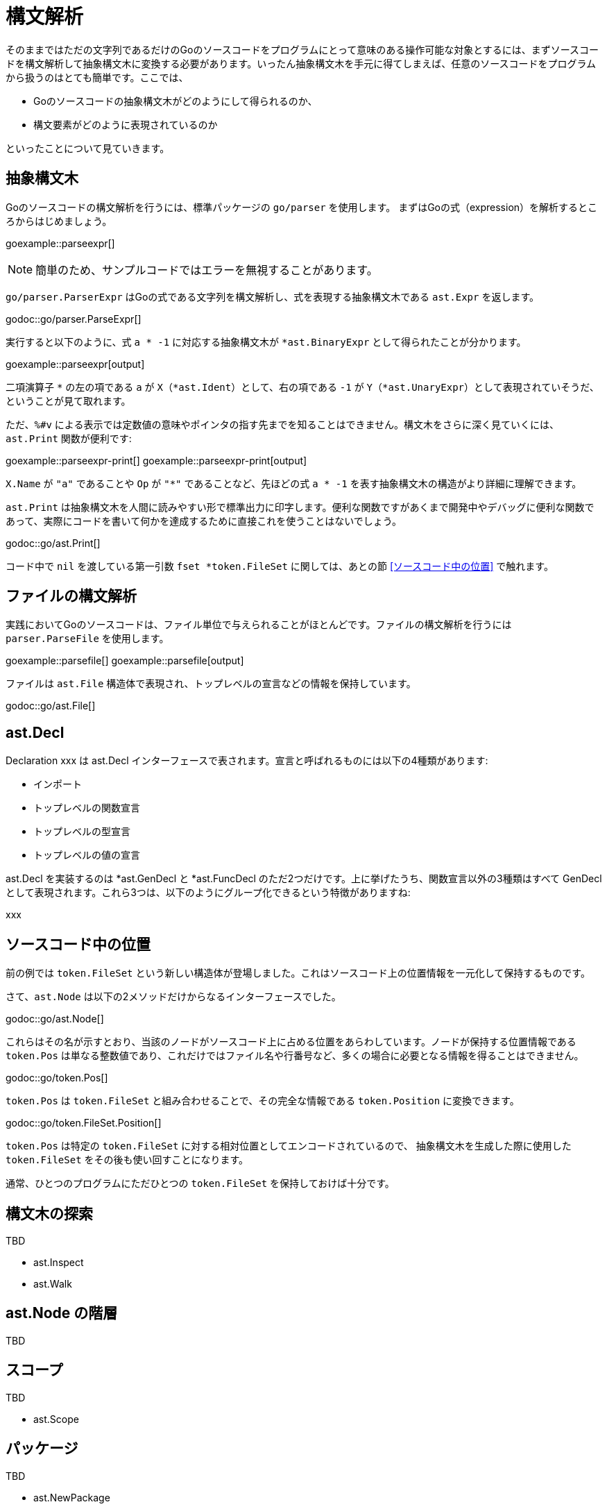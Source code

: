 = 構文解析

そのままではただの文字列であるだけのGoのソースコードをプログラムにとって意味のある操作可能な対象とするには、まずソースコードを構文解析して抽象構文木に変換する必要があります。いったん抽象構文木を手元に得てしまえば、任意のソースコードをプログラムから扱うのはとても簡単です。ここでは、

* Goのソースコードの抽象構文木がどのようにして得られるのか、
* 構文要素がどのように表現されているのか

といったことについて見ていきます。

== 抽象構文木

Goのソースコードの構文解析を行うには、標準パッケージの `go/parser` を使用します。
まずはGoの式（expression）を解析するところからはじめましょう。

goexample::parseexpr[]

NOTE: 簡単のため、サンプルコードではエラーを無視することがあります。

`go/parser.ParserExpr` はGoの式である文字列を構文解析し、式を表現する抽象構文木である `ast.Expr` を返します。

godoc::go/parser.ParseExpr[]

実行すると以下のように、式 `a * -1` に対応する抽象構文木が `*ast.BinaryExpr` として得られたことが分かります。

goexample::parseexpr[output]

二項演算子 `*` の左の項である `a` が `X`（`*ast.Ident`）として、右の項である `-1` が `Y`（`*ast.UnaryExpr`）として表現されていそうだ、ということが見て取れます。

ただ、`%#v` による表示では定数値の意味やポインタの指す先までを知ることはできません。構文木をさらに深く見ていくには、`ast.Print` 関数が便利です:

goexample::parseexpr-print[]
goexample::parseexpr-print[output]

`X.Name` が `"a"` であることや `Op` が `"*"` であることなど、先ほどの式 `a * -1` を表す抽象構文木の構造がより詳細に理解できます。

`ast.Print` は抽象構文木を人間に読みやすい形で標準出力に印字します。便利な関数ですがあくまで開発中やデバッグに便利な関数であって、実際にコードを書いて何かを達成するために直接これを使うことはないでしょう。

godoc::go/ast.Print[]

コード中で `nil` を渡している第一引数 `fset *token.FileSet` に関しては、あとの節 <<ソースコード中の位置>> で触れます。

== ファイルの構文解析

実践においてGoのソースコードは、ファイル単位で与えられることがほとんどです。ファイルの構文解析を行うには `parser.ParseFile` を使用します。

goexample::parsefile[]
goexample::parsefile[output]

ファイルは `ast.File` 構造体で表現され、トップレベルの宣言などの情報を保持しています。

godoc::go/ast.File[]

== ast.Decl

Declaration xxx は ast.Decl インターフェースで表されます。宣言と呼ばれるものには以下の4種類があります:

* インポート
* トップレベルの関数宣言
* トップレベルの型宣言
* トップレベルの値の宣言

ast.Decl を実装するのは *ast.GenDecl と *ast.FuncDecl のただ2つだけです。上に挙げたうち、関数宣言以外の3種類はすべて GenDecl として表現されます。これら3つは、以下のようにグループ化できるという特徴がありますね:

xxx



== ソースコード中の位置

前の例では `token.FileSet` という新しい構造体が登場しました。これはソースコード上の位置情報を一元化して保持するものです。

さて、`ast.Node` は以下の2メソッドだけからなるインターフェースでした。

godoc::go/ast.Node[]

これらはその名が示すとおり、当該のノードがソースコード上に占める位置をあらわしています。ノードが保持する位置情報である `token.Pos` は単なる整数値であり、これだけではファイル名や行番号など、多くの場合に必要となる情報を得ることはできません。

godoc::go/token.Pos[]

`token.Pos` は `token.FileSet` と組み合わせることで、その完全な情報である `token.Position` に変換できます。

godoc::go/token.FileSet.Position[]

`token.Pos` は特定の `token.FileSet` に対する相対位置としてエンコードされているので、
抽象構文木を生成した際に使用した `token.FileSet` をその後も使い回すことになります。

通常、ひとつのプログラムにただひとつの `token.FileSet` を保持しておけば十分です。

== 構文木の探索

TBD

- ast.Inspect
- ast.Walk

== ast.Node の階層

TBD

== スコープ

TBD

- ast.Scope

== パッケージ

TBD

- ast.NewPackage
- parser.ParseDir

== オブジェクト

TBD

- ast.Object

== コメントとドキュメント

TBD

- parser.ParseComments
- doc.New

== 文字列化

TBD

- go/printer
- go/format

// vim: set ft=asciidoc:
